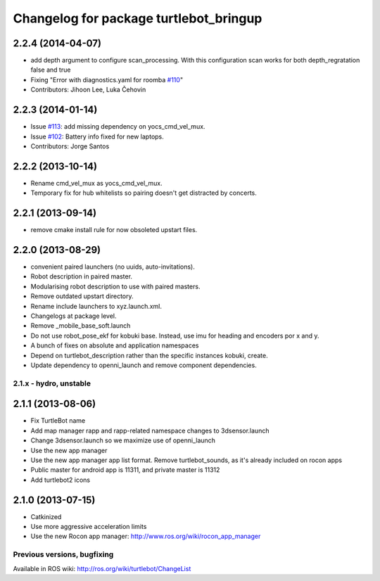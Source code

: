 ^^^^^^^^^^^^^^^^^^^^^^^^^^^^^^^^^^^^^^^
Changelog for package turtlebot_bringup
^^^^^^^^^^^^^^^^^^^^^^^^^^^^^^^^^^^^^^^

2.2.4 (2014-04-07)
------------------
* add depth argument to configure scan_processing. With this configuration scan works for both depth_regratation false and true
* Fixing "Error with diagnostics.yaml for roomba `#110 <https://github.com/turtlebot/turtlebot/issues/110>`_"
* Contributors: Jihoon Lee, Luka Čehovin

2.2.3 (2014-01-14)
------------------
* Issue `#113 <https://github.com/turtlebot/turtlebot/issues/113>`_: add missing dependency on yocs_cmd_vel_mux.
* Issue `#102 <https://github.com/turtlebot/turtlebot/issues/102>`_: Battery info fixed for new laptops.
* Contributors: Jorge Santos

2.2.2 (2013-10-14)
------------------
* Rename cmd_vel_mux as yocs_cmd_vel_mux.
* Temporary fix for hub whitelists so pairing doesn't get distracted by concerts.

2.2.1 (2013-09-14)
------------------
* remove cmake install rule for now obsoleted upstart files.

2.2.0 (2013-08-29)
------------------
* convenient paired launchers (no uuids, auto-invitations).
* Robot description in paired master.
* Modularising robot description to use with paired masters.
* Remove outdated upstart directory.
* Rename include launchers to xyz.launch.xml.
* Changelogs at package level.
* Remove _mobile_base_soft.launch
* Do not use robot_pose_ekf for kobuki base. Instead, use imu for heading and encoders por x and y.
* A bunch of fixes on absolute and application namespaces
* Depend on turtlebot_description rather than the specific instances kobuki, create.
* Update dependency to openni_launch and remove component dependencies.


2.1.x - hydro, unstable
=======================

2.1.1 (2013-08-06)
------------------
* Fix TurtleBot name
* Add map manager rapp and rapp-related namespace changes to 3dsensor.launch
* Change 3dsensor.launch so we maximize use of openni_launch
* Use the new app manager
* Use the new app manager app list format. Remove turtlebot_sounds, as it's already included on rocon apps
* Public master for android app is 11311, and private master is 11312
* Add turtlebot2 icons

2.1.0 (2013-07-15)
------------------
* Catkinized
* Use more aggressive acceleration limits
* Use the new Rocon app manager: http://www.ros.org/wiki/rocon_app_manager


Previous versions, bugfixing
============================

Available in ROS wiki: http://ros.org/wiki/turtlebot/ChangeList
